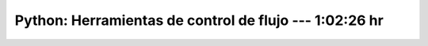 .. _the_python_tutorial_04_more_control_flow_tools:

Python: Herramientas de control de flujo --- 1:02:26 hr
---------------------------------------------------------------------


    .. toctree::
        :maxdepth: 1
        :glob:

        /notebooks/the_python_tutorial_04_more_control_flow_tools/1-*

